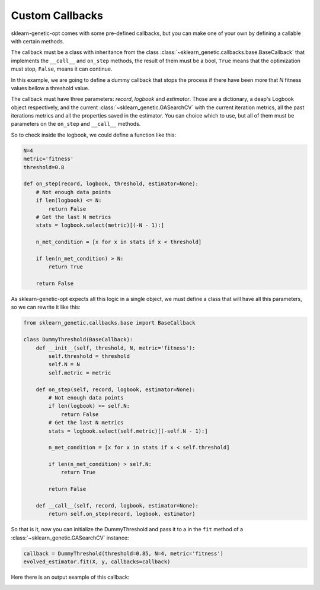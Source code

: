 Custom Callbacks
================

sklearn-genetic-opt comes with some pre-defined callbacks,
but you can make one of your own by defining a callable with
certain methods.

The callback must be a class with inheritance from the class
:class:`~sklearn_genetic.callbacks.base.BaseCallback` that implements the
``__call__`` and ``on_step`` methods, the result of them must be a bool,
``True`` means that the optimization must stop, ``False``, means it can continue.

In this example, we are going to define a dummy callback that
stops the process if there have been more that `N` fitness values
bellow a threshold value.

The callback must have three parameters: `record`, `logbook` and `estimator`.
Those are a dictionary, a deap's Logbook object respectively, and the
current :class:`~sklearn_genetic.GASearchCV`
with the current iteration metrics, all the past iterations metrics
and all the properties saved in the estimator.
You can choice which to use, but all of them must be parameters
on the ``on_step`` and ``__call__`` methods.

So to check inside the logbook, we could define a function like this:

.. code-block:: python

    N=4
    metric='fitness'
    threshold=0.8

    def on_step(record, logbook, threshold, estimator=None):
        # Not enough data points
        if len(logbook) <= N:
            return False
        # Get the last N metrics
        stats = logbook.select(metric)[(-N - 1):]

        n_met_condition = [x for x in stats if x < threshold]

        if len(n_met_condition) > N:
            return True

        return False

As sklearn-genetic-opt expects all this logic in a single object, we must define a class
that will have all this parameters, so we can rewrite it like this:


.. code-block:: python

   from sklearn_genetic.callbacks.base import BaseCallback

   class DummyThreshold(BaseCallback):
       def __init__(self, threshold, N, metric='fitness'):
           self.threshold = threshold
           self.N = N
           self.metric = metric

       def on_step(self, record, logbook, estimator=None):
           # Not enough data points
           if len(logbook) <= self.N:
               return False
           # Get the last N metrics
           stats = logbook.select(self.metric)[(-self.N - 1):]

           n_met_condition = [x for x in stats if x < self.threshold]

           if len(n_met_condition) > self.N:
               return True

           return False

       def __call__(self, record, logbook, estimator=None):
           return self.on_step(record, logbook, estimator)


So that is it, now you can initialize the DummyThreshold
and pass it to a in the ``fit`` method of a
:class:`~sklearn_genetic.GASearchCV` instance:

.. code-block:: python

    callback = DummyThreshold(threshold=0.85, N=4, metric='fitness')
    evolved_estimator.fit(X, y, callbacks=callback)

Here there is an output example of this callback:

.. image:: ../images/custom_callback_dummy_0.JPG